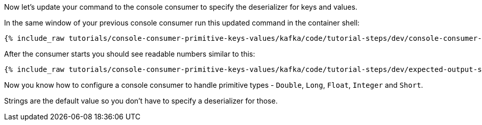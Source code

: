 Now let's update your command to the console consumer to specify the deserializer for keys and values.

In the same window of your previous console consumer run this updated command in the container shell:

+++++
<pre class="snippet"><code class="shell">{% include_raw tutorials/console-consumer-primitive-keys-values/kafka/code/tutorial-steps/dev/console-consumer-keys-deserializers.sh %}</code></pre>
+++++

After the consumer starts you should see readable numbers similar to this:

+++++
<pre class="snippet"><code class="shell">{% include_raw tutorials/console-consumer-primitive-keys-values/kafka/code/tutorial-steps/dev/expected-output-step-two.txt %}</code></pre>
+++++

Now you know how to configure a console consumer to handle primitive types - `Double`, `Long`, `Float`, `Integer` and `Short`.

Strings are the default value so you don't have to specify a deserializer for those.
